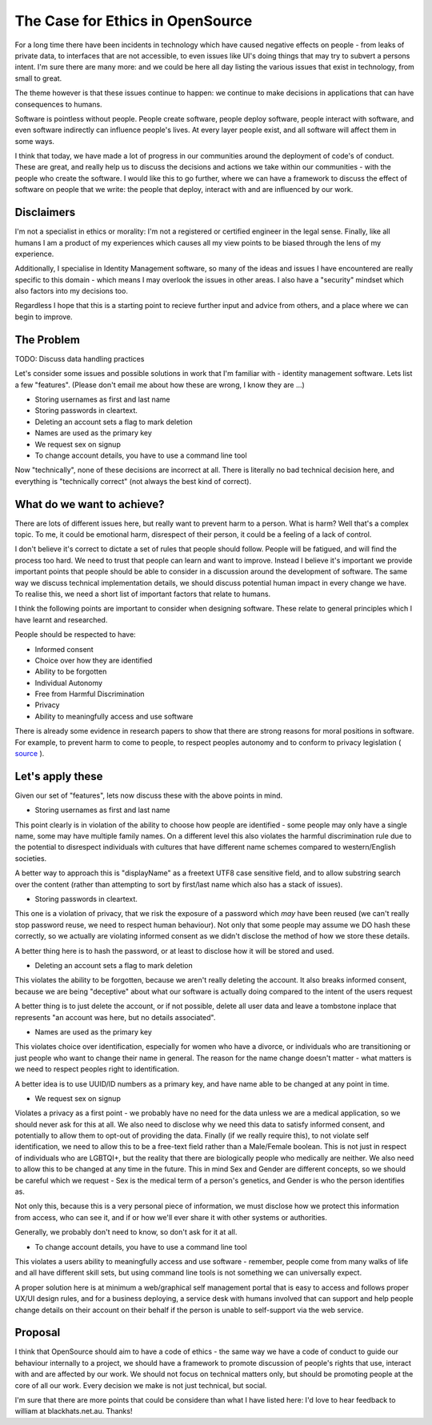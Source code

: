 The Case for Ethics in OpenSource
=================================

For a long time there have been incidents in technology which have caused negative effects on people - from
leaks of private data, to interfaces that are not accessible, to even issues like UI's doing
things that may try to subvert a persons intent. I'm sure there are many more: and we could be here
all day listing the various issues that exist in technology, from small to great.

The theme however is that these issues continue to happen: we continue to make decisions in applications
that can have consequences to humans.

Software is pointless without people. People create software, people deploy software, people
interact with software, and even software indirectly can influence people's lives. At every layer
people exist, and all software will affect them in some ways.

I think that today, we have made a lot of progress in our communities around the deployment of
code's of conduct. These are great, and really help us to discuss the decisions and actions we
take within our communities - with the people who create the software. I would like this to go
further, where we can have a framework to discuss the effect of software on people that we write:
the people that deploy, interact with and are influenced by our work.

Disclaimers
-----------

I'm not a specialist in ethics or morality: I'm not a registered or certified engineer in the legal
sense. Finally, like all humans I am a product of my experiences which causes all my view points
to be biased through the lens of my experience.

Additionally, I specialise in Identity Management software, so many of the ideas and issues I have
encountered are really specific to this domain - which means I may overlook the issues in other areas.
I also have a "security" mindset which also factors into my decisions too.

Regardless I hope that this is a starting point to recieve further input and advice from others,
and a place where we can begin to improve.

The Problem
-----------

TODO: Discuss data handling practices

Let's consider some issues and possible solutions in work that I'm familiar with - identity
management software. Lets list a few "features". (Please don't email me about how these are
wrong, I know they are ...)

* Storing usernames as first and last name
* Storing passwords in cleartext.
* Deleting an account sets a flag to mark deletion
* Names are used as the primary key
* We request sex on signup
* To change account details, you have to use a command line tool

Now "technically", none of these decisions are incorrect at all. There is literally no bad
technical decision here, and everything is "technically correct" (not always the best kind
of correct).

What do we want to achieve?
---------------------------

There are lots of different issues here, but really want to prevent harm to a person. What is harm?
Well that's a complex topic. To me, it could be emotional harm, disrespect of their person, it
could be a feeling of a lack of control.

I don't believe it's correct to dictate a set of rules that people should follow. People will
be fatigued, and will find the process too hard. We need to trust that people can learn and
want to improve. Instead I believe it's important we provide important points that people should
be able to consider in a discussion around the development of software. The same way we discuss
technical implementation details, we should discuss potential human impact in every change we
have. To realise this, we need a short list of important factors that relate to humans.

I think the following points are important to consider when designing software. These relate
to general principles which I have learnt and researched.

People should be respected to have:

* Informed consent
* Choice over how they are identified
* Ability to be forgotten
* Individual Autonomy
* Free from Harmful Discrimination
* Privacy
* Ability to meaningfully access and use software

There is already some evidence in research papers to show that there are strong reasons for moral
positions in software. For example, to prevent harm to come to people, to respect peoples
autonomy and to conform to privacy legislation ( `source <https://plato.stanford.edu/entries/it-privacy/#MorReaForProPerDat>`_ ).

Let's apply these
-----------------

Given our set of "features", lets now discuss these with the above points in mind.

* Storing usernames as first and last name

This point clearly is in violation of the ability to choose how people are identified - some people
may only have a single name, some may have multiple family names. On a different level this also
violates the harmful discrimination rule due to the potential to disrespect individuals with
cultures that have different name schemes compared to western/English societies.

A better way to approach this is "displayName" as a freetext UTF8 case sensitive field, and to allow
substring search over the content (rather than attempting to sort by first/last name which also has
a stack of issues).

* Storing passwords in cleartext.

This one is a violation of privacy, that we risk the exposure of a password which *may* have been
reused (we can't really stop password reuse, we need to respect human behaviour). Not only that
some people may assume we DO hash these correctly, so we actually are violating informed consent
as we didn't disclose the method of how we store these details.

A better thing here is to hash the password, or at least to disclose how it will be stored and used.

* Deleting an account sets a flag to mark deletion

This violates the ability to be forgotten, because we aren't really deleting the account. It also
breaks informed consent, because we are being "deceptive" about what our software is actually doing
compared to the intent of the users request

A better thing is to just delete the account, or if not possible, delete all user data and leave
a tombstone inplace that represents "an account was here, but no details associated".

* Names are used as the primary key

This violates choice over identification, especially for women who have a divorce, or individuals
who are transitioning or just people who want to change their name in general. The reason for the
name change doesn't matter - what matters is we need to respect peoples right to identification.

A better idea is to use UUID/ID numbers as a primary key, and have name able to be changed at
any point in time.

* We request sex on signup

Violates a privacy as a first point - we probably have no need for the data unless we are a
medical application, so we should never ask for this at all. We also need to disclose why
we need this data to satisfy informed consent, and potentially to allow them to opt-out of
providing the data. Finally (if we really require this), to not violate self identification,
we need to allow this to
be a free-text field rather than a Male/Female boolean. This is not just in respect of
individuals who are LGBTQI+, but the reality that there are biologically people who
medically are neither. We also need to allow this to be changed at any time in the future.
This in mind Sex and Gender are different concepts, so we should be careful which we request - Sex
is the medical term of a person's genetics, and Gender is who the person identifies as.

Not only this, because this is a very personal piece of information, we must disclose how we
protect this information from access, who can see it, and if or how we'll ever share it with
other systems or authorities.

Generally, we probably don't need to know, so don't ask for it at all.

* To change account details, you have to use a command line tool

This violates a users ability to meaningfully access and use software - remember, people come from
many walks of life and all have different skill sets, but using command line tools is not something
we can universally expect.

A proper solution here is at minimum a web/graphical self management portal that is easy to access
and follows proper UX/UI design rules, and for a business deploying, a service desk with humans
involved that can support and help people change details on their account on their behalf if the
person is unable to self-support via the web service.


Proposal
--------

I think that OpenSource should aim to have a code of ethics - the same way we have a code of conduct
to guide our behaviour internally to a project, we should have a framework to promote discussion of
people's rights that use, interact with and are affected by our work. We should not focus on
technical matters only, but should be promoting people at the core of all our work. Every decision
we make is not just technical, but social.

I'm sure that there are more points that could be considere than what I have listed here: I'd
love to hear feedback to william at blackhats.net.au. Thanks!


.. author:: default
.. categories:: none
.. tags:: none
.. comments::
